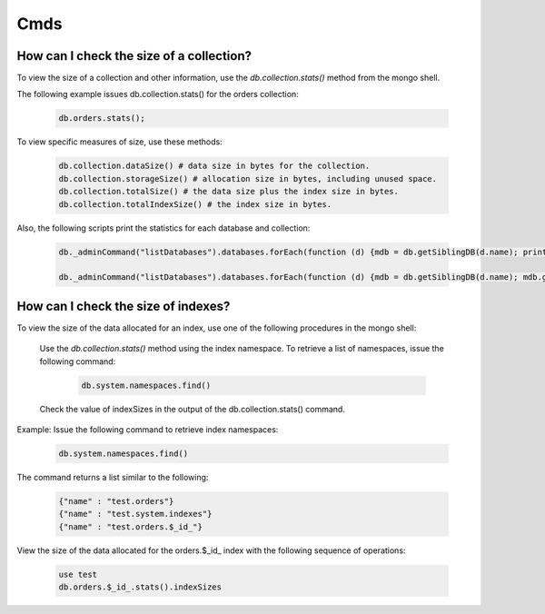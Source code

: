 Cmds
====


How can I check the size of a collection?
-----------------------------------------


To view the size of a collection and other information, use the `db.collection.stats()` method from the mongo shell.

The following example issues db.collection.stats() for the orders collection:

 .. code-block:: bash

	db.orders.stats();

To view specific measures of size, use these methods:

 .. code-block:: bash

    db.collection.dataSize() # data size in bytes for the collection.
    db.collection.storageSize() # allocation size in bytes, including unused space.
    db.collection.totalSize() # the data size plus the index size in bytes.
    db.collection.totalIndexSize() # the index size in bytes.

Also, the following scripts print the statistics for each database and collection:

 .. code-block:: bash

	db._adminCommand("listDatabases").databases.forEach(function (d) {mdb = db.getSiblingDB(d.name); printjson(mdb.stats())})

	db._adminCommand("listDatabases").databases.forEach(function (d) {mdb = db.getSiblingDB(d.name); mdb.getCollectionNames().forEach(function(c) {s = mdb[c].stats(); printjson(s)})})


How can I check the size of indexes?
------------------------------------
To view the size of the data allocated for an index, use one of the following procedures in the mongo shell:


	Use the `db.collection.stats()` method using the index namespace. To retrieve a list of namespaces, issue the following command:

    	 .. code-block:: bash

    		db.system.namespaces.find()

	Check the value of indexSizes in the output of the db.collection.stats() command.

Example: Issue the following command to retrieve index namespaces:

	 .. code-block:: bash

		db.system.namespaces.find()

The command returns a list similar to the following:

	.. code-block:: bash

		{"name" : "test.orders"}
		{"name" : "test.system.indexes"}
		{"name" : "test.orders.$_id_"}

View the size of the data allocated for the orders.$_id_ index with the following sequence of operations:

 .. code-block:: bash

	use test
	db.orders.$_id_.stats().indexSizes

